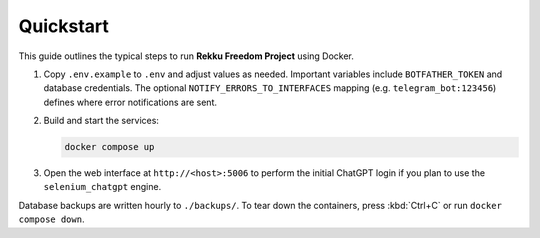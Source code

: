 Quickstart
==========

.. image:: res/quickstart.png
   :alt: Quickstart screenshot
   :width: 600px
   :align: center


This guide outlines the typical steps to run **Rekku Freedom Project** using Docker.

#. Copy ``.env.example`` to ``.env`` and adjust values as needed. Important
   variables include ``BOTFATHER_TOKEN`` and database credentials. The optional
   ``NOTIFY_ERRORS_TO_INTERFACES`` mapping (e.g. ``telegram_bot:123456``)
   defines where error notifications are sent.
#. Build and start the services:

   .. code-block:: bash

      docker compose up

#. Open the web interface at ``http://<host>:5006`` to perform the initial
   ChatGPT login if you plan to use the ``selenium_chatgpt`` engine.

Database backups are written hourly to ``./backups/``. To tear down the
containers, press :kbd:`Ctrl+C` or run ``docker compose down``.
